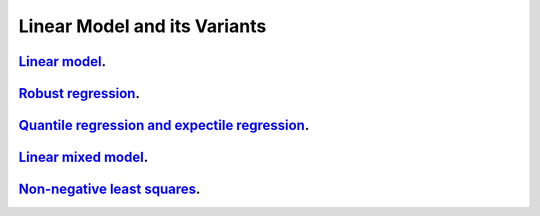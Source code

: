.. _linear_model_and_its_variants:

Linear Model and its Variants
------------------------------

`Linear model <linear-regression.ipynb>`_.
~~~~~~~~~~~~~~~~~

`Robust regression <robust-regression.ipynb>`_.
~~~~~~~~~~~~~~~~~

`Quantile regression and expectile regression <quantile-expectile-regression.ipynb>`_.
~~~~~~~~~~~~~~~~~

`Linear mixed model <linear-mixed-model.ipynb>`_.
~~~~~~~~~~~~~~~~~

`Non-negative least squares <non-negative-least-squares.ipynb>`_.
~~~~~~~~~~~~~~~~~
